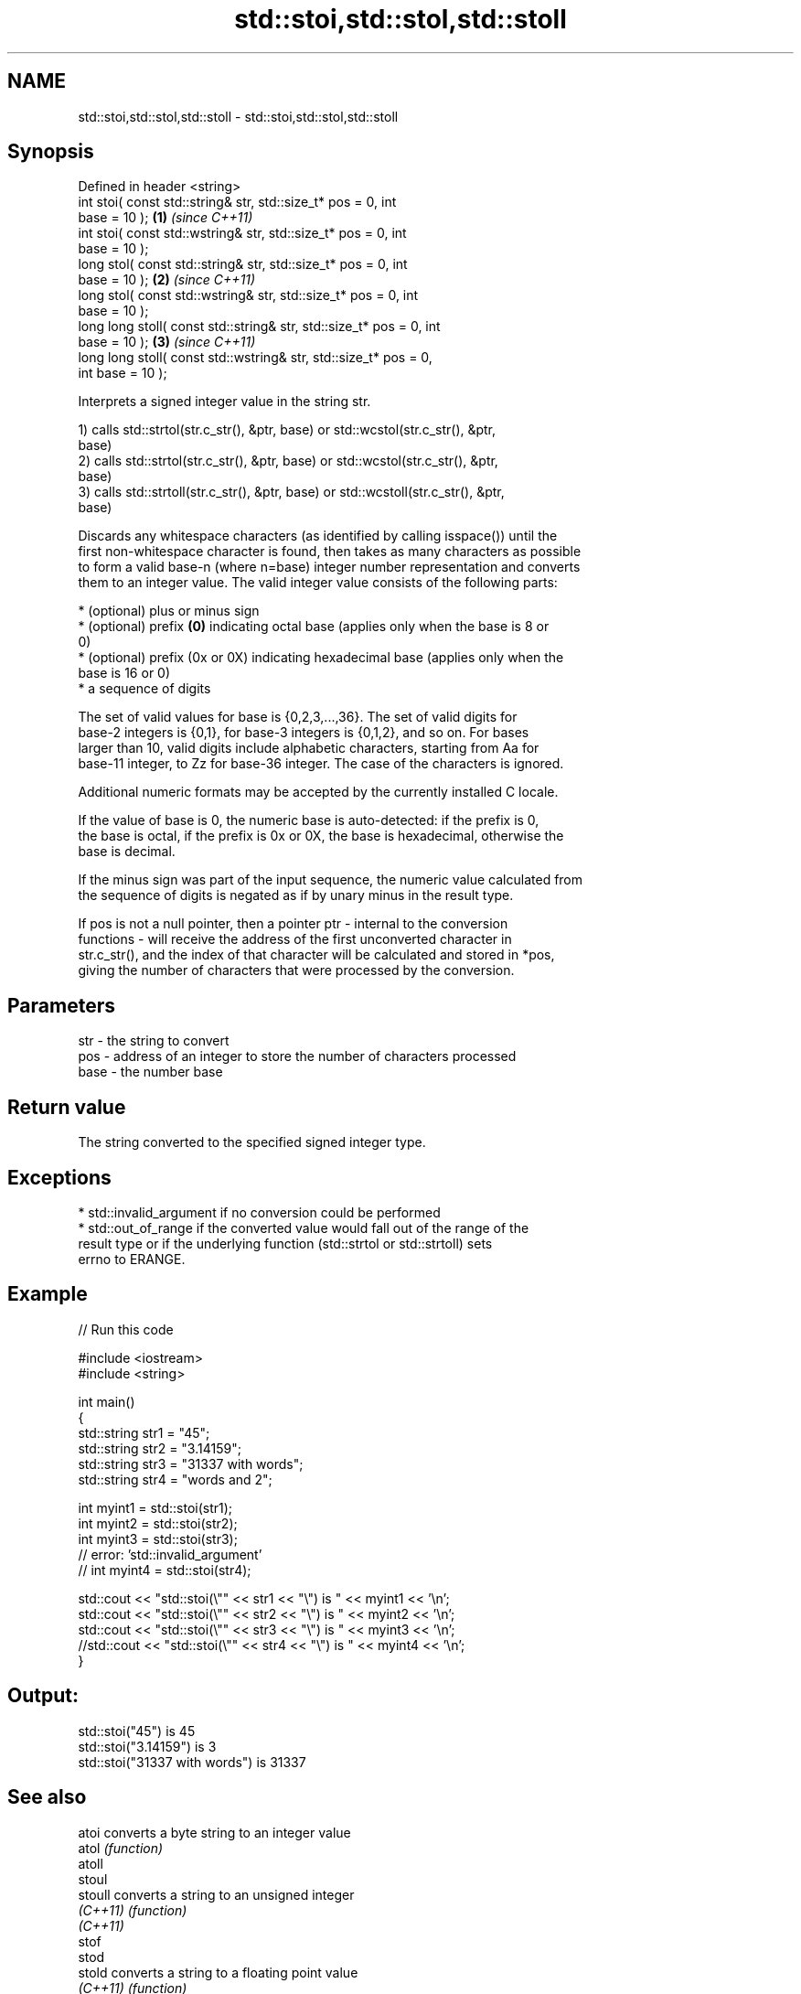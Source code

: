 .TH std::stoi,std::stol,std::stoll 3 "2017.04.02" "http://cppreference.com" "C++ Standard Libary"
.SH NAME
std::stoi,std::stol,std::stoll \- std::stoi,std::stol,std::stoll

.SH Synopsis
   Defined in header <string>
   int       stoi( const std::string& str, std::size_t* pos = 0, int
   base = 10 );                                                       \fB(1)\fP \fI(since C++11)\fP
   int       stoi( const std::wstring& str, std::size_t* pos = 0, int
   base = 10 );
   long      stol( const std::string& str, std::size_t* pos = 0, int
   base = 10 );                                                       \fB(2)\fP \fI(since C++11)\fP
   long      stol( const std::wstring& str, std::size_t* pos = 0, int
   base = 10 );
   long long stoll( const std::string& str, std::size_t* pos = 0, int
   base = 10 );                                                       \fB(3)\fP \fI(since C++11)\fP
   long long stoll( const std::wstring& str, std::size_t* pos = 0,
   int base = 10 );

   Interprets a signed integer value in the string str.

   1) calls std::strtol(str.c_str(), &ptr, base) or std::wcstol(str.c_str(), &ptr,
   base)
   2) calls std::strtol(str.c_str(), &ptr, base) or std::wcstol(str.c_str(), &ptr,
   base)
   3) calls std::strtoll(str.c_str(), &ptr, base) or std::wcstoll(str.c_str(), &ptr,
   base)

   Discards any whitespace characters (as identified by calling isspace()) until the
   first non-whitespace character is found, then takes as many characters as possible
   to form a valid base-n (where n=base) integer number representation and converts
   them to an integer value. The valid integer value consists of the following parts:

     * (optional) plus or minus sign
     * (optional) prefix \fB(0)\fP indicating octal base (applies only when the base is 8 or
       0)
     * (optional) prefix (0x or 0X) indicating hexadecimal base (applies only when the
       base is 16 or 0)
     * a sequence of digits

   The set of valid values for base is {0,2,3,...,36}. The set of valid digits for
   base-2 integers is {0,1}, for base-3 integers is {0,1,2}, and so on. For bases
   larger than 10, valid digits include alphabetic characters, starting from Aa for
   base-11 integer, to Zz for base-36 integer. The case of the characters is ignored.

   Additional numeric formats may be accepted by the currently installed C locale.

   If the value of base is 0, the numeric base is auto-detected: if the prefix is 0,
   the base is octal, if the prefix is 0x or 0X, the base is hexadecimal, otherwise the
   base is decimal.

   If the minus sign was part of the input sequence, the numeric value calculated from
   the sequence of digits is negated as if by unary minus in the result type.

   If pos is not a null pointer, then a pointer ptr - internal to the conversion
   functions - will receive the address of the first unconverted character in
   str.c_str(), and the index of that character will be calculated and stored in *pos,
   giving the number of characters that were processed by the conversion.

.SH Parameters

   str  - the string to convert
   pos  - address of an integer to store the number of characters processed
   base - the number base

.SH Return value

   The string converted to the specified signed integer type.

.SH Exceptions

     * std::invalid_argument if no conversion could be performed
     * std::out_of_range if the converted value would fall out of the range of the
       result type or if the underlying function (std::strtol or std::strtoll) sets
       errno to ERANGE.

.SH Example

   
// Run this code

 #include <iostream>
 #include <string>
  
 int main()
 {
     std::string str1 = "45";
     std::string str2 = "3.14159";
     std::string str3 = "31337 with words";
     std::string str4 = "words and 2";
  
     int myint1 = std::stoi(str1);
     int myint2 = std::stoi(str2);
     int myint3 = std::stoi(str3);
     // error: 'std::invalid_argument'
     // int myint4 = std::stoi(str4);
  
     std::cout << "std::stoi(\\"" << str1 << "\\") is " << myint1 << '\\n';
     std::cout << "std::stoi(\\"" << str2 << "\\") is " << myint2 << '\\n';
     std::cout << "std::stoi(\\"" << str3 << "\\") is " << myint3 << '\\n';
     //std::cout << "std::stoi(\\"" << str4 << "\\") is " << myint4 << '\\n';
 }

.SH Output:

 std::stoi("45") is 45
 std::stoi("3.14159") is 3
 std::stoi("31337 with words") is 31337

.SH See also

   atoi       converts a byte string to an integer value
   atol       \fI(function)\fP 
   atoll
   stoul
   stoull     converts a string to an unsigned integer
   \fI(C++11)\fP    \fI(function)\fP 
   \fI(C++11)\fP
   stof
   stod
   stold      converts a string to a floating point value
   \fI(C++11)\fP    \fI(function)\fP 
   \fI(C++11)\fP
   \fI(C++11)\fP
   to_string  converts an integral or floating point value to string
   \fI(C++11)\fP    \fI(function)\fP 
   from_chars converts a character sequence to an integer or floating-point value
   \fI(C++17)\fP    \fI(function)\fP 
